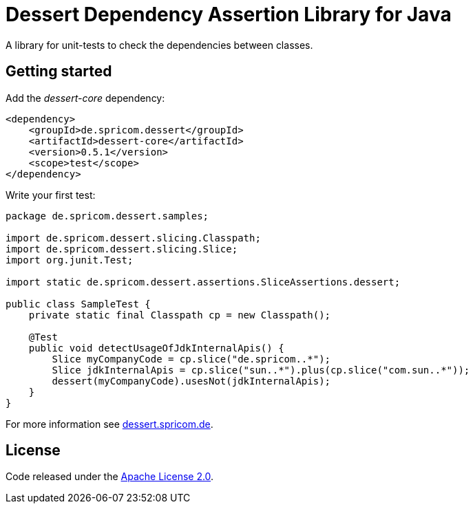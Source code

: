 = Dessert Dependency Assertion Library for Java

A library for unit-tests to check the dependencies between classes.

== Getting started

Add the _dessert-core_ dependency:

----
<dependency>
    <groupId>de.spricom.dessert</groupId>
    <artifactId>dessert-core</artifactId>
    <version>0.5.1</version>
    <scope>test</scope>
</dependency>
----

Write your first test:
[code, java]
----
package de.spricom.dessert.samples;

import de.spricom.dessert.slicing.Classpath;
import de.spricom.dessert.slicing.Slice;
import org.junit.Test;

import static de.spricom.dessert.assertions.SliceAssertions.dessert;

public class SampleTest {
    private static final Classpath cp = new Classpath();

    @Test
    public void detectUsageOfJdkInternalApis() {
        Slice myCompanyCode = cp.slice("de.spricom..*");
        Slice jdkInternalApis = cp.slice("sun..*").plus(cp.slice("com.sun..*"));
        dessert(myCompanyCode).usesNot(jdkInternalApis);
    }
}
----

For more information see https://dessert.spricom.de/[dessert.spricom.de].

== License

Code released under the https://www.apache.org/licenses/LICENSE-2.0[Apache License 2.0].